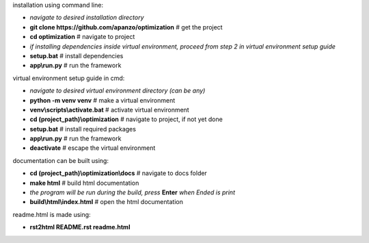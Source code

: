 installation using command line:

- *navigate to desired installation directory*
- **git clone https://github.com/apanzo/optimization** # get the project
- **cd optimization**                  # navigate to project
- *if installing dependencies inside virtual environment, proceed from step 2 in virtual environment setup guide*
- **setup.bat**                        # install dependencies
- **app\\run.py**                      # run the framework

virtual environment setup guide in cmd:

- *navigate to desired virtual environment directory (can be any)*
- **python -m venv venv**              # make a virtual environment
- **venv\\scripts\\activate.bat**        # activate virtual environment
- **cd (project_path)\\optimization**   # navigate to project, if not yet done
- **setup.bat**                        # install required packages
- **app\\run.py**                      # run the framework
- **deactivate**                       # escape the virtual environment

documentation can be built using:

- **cd (project_path)\\optimization\\docs**         # navigate to docs folder
- **make html**                        # build html documentation
- *the program will be run during the build, press* **Enter** *when Ended is print*
- **build\\html\\index.html**            # open the html documentation

readme.html is made using:

- **rst2html README.rst readme.html**